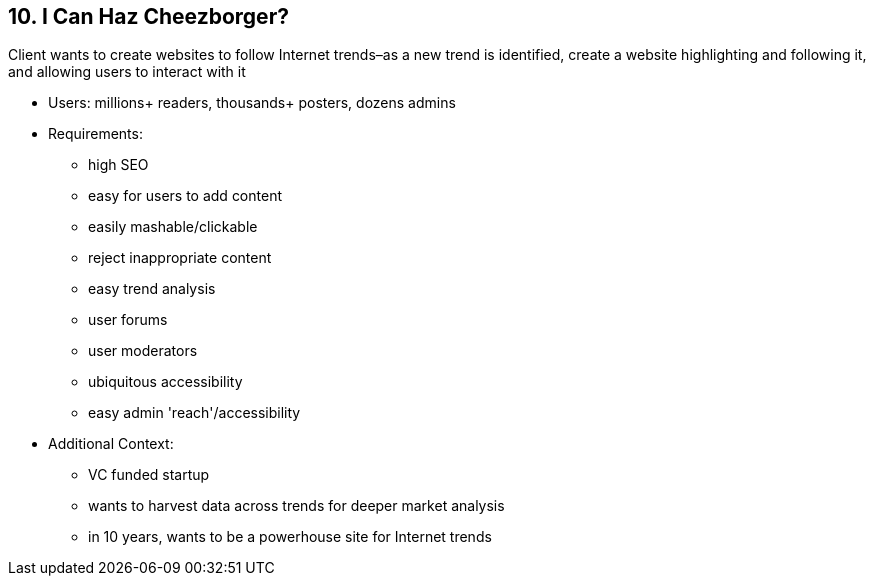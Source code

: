 [[section-kata-10]]
== 10. I Can Haz Cheezborger?

Client wants to create websites to follow Internet trends–as a new trend is identified, create a website highlighting and following it, and allowing users to interact with it

*    Users: millions+ readers, thousands+ posters, dozens admins
*    Requirements:
**        high SEO
**        easy for users to add content
**        easily mashable/clickable
**        reject inappropriate content
**        easy trend analysis
**        user forums
**        user moderators
**        ubiquitous accessibility
**        easy admin 'reach'/accessibility
*    Additional Context:
**        VC funded startup
**        wants to harvest data across trends for deeper market analysis
**        in 10 years, wants to be a powerhouse site for Internet trends

